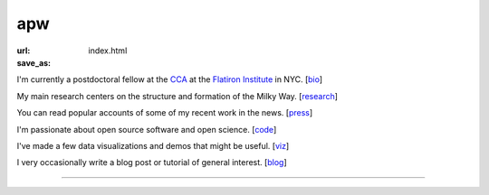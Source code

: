 apw
###

:url:
:save_as: index.html

I'm currently a postdoctoral fellow at the 
`CCA <https://www.simonsfoundation.org/flatiron/center-for-computational-astrophysics/>`_ 
at the `Flatiron Institute <https://www.simonsfoundation.org/flatiron/>`_ in NYC. [`bio </bio.html>`_]

My main research centers on the structure and formation of the Milky Way.
[`research </research.html>`_]

You can read popular accounts of some of my recent work in the news.
[`press </press.html>`_]

I'm passionate about open source software and open science. [`code
</code.html>`_]

I've made a few data visualizations and demos that might be useful. [`viz
</viz.html>`_]

I very occasionally write a blog post or tutorial of general interest.
[`blog </blog>`_]

------

.. raw:: html

    <address>
    Office 505<br/>
    Center for Computational Astrophysics<br/>
    Flatiron Institute<br/>
    162 Fifth Avenue<br/>
    New York, NY 10010<br/>
    USA
    </address>
